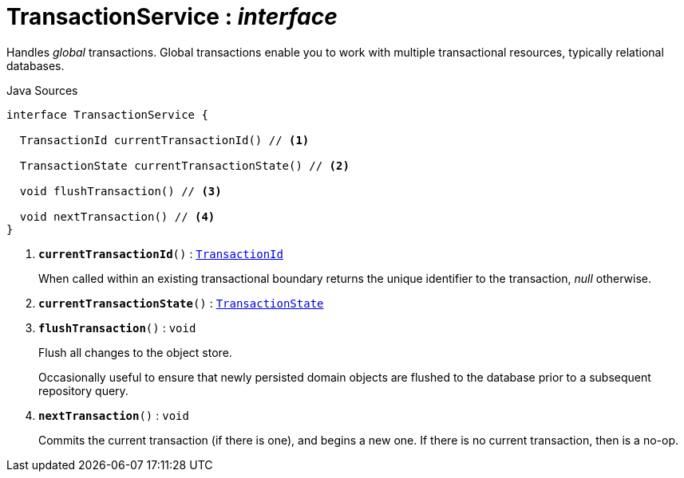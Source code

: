 = TransactionService : _interface_
:Notice: Licensed to the Apache Software Foundation (ASF) under one or more contributor license agreements. See the NOTICE file distributed with this work for additional information regarding copyright ownership. The ASF licenses this file to you under the Apache License, Version 2.0 (the "License"); you may not use this file except in compliance with the License. You may obtain a copy of the License at. http://www.apache.org/licenses/LICENSE-2.0 . Unless required by applicable law or agreed to in writing, software distributed under the License is distributed on an "AS IS" BASIS, WITHOUT WARRANTIES OR  CONDITIONS OF ANY KIND, either express or implied. See the License for the specific language governing permissions and limitations under the License.

Handles _global_ transactions. Global transactions enable you to work with multiple transactional resources, typically relational databases.

.Java Sources
[source,java]
----
interface TransactionService {

  TransactionId currentTransactionId() // <.>

  TransactionState currentTransactionState() // <.>

  void flushTransaction() // <.>

  void nextTransaction() // <.>
}
----

<.> `[teal]#*currentTransactionId*#()` : `xref:system:generated:index/applib/services/xactn/TransactionId.adoc[TransactionId]`
+
--
When called within an existing transactional boundary returns the unique identifier to the transaction, _null_ otherwise.
--
<.> `[teal]#*currentTransactionState*#()` : `xref:system:generated:index/applib/services/xactn/TransactionState.adoc[TransactionState]`
<.> `[teal]#*flushTransaction*#()` : `void`
+
--
Flush all changes to the object store.

Occasionally useful to ensure that newly persisted domain objects are flushed to the database prior to a subsequent repository query.
--
<.> `[teal]#*nextTransaction*#()` : `void`
+
--
Commits the current transaction (if there is one), and begins a new one. If there is no current transaction, then is a no-op.
--

